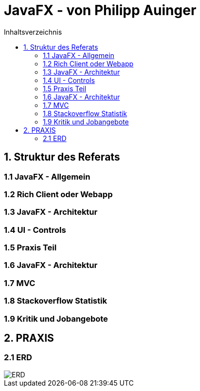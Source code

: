 = JavaFX - von Philipp Auinger
:toc:
:toc-title: Inhaltsverzeichnis
:toclevels: 3

ifdef::env-github[]
:tip-caption: :bulb:
:note-caption: :information_source:
:important-caption: :heavy_exclamation_mark:
:caution-caption: :fire:
:warning-caption: :warning:
endif::[]

== 1. Struktur des Referats 

=== 1.1 JavaFX - Allgemein

=== 1.2 Rich Client oder Webapp

=== 1.3 JavaFX - Architektur

=== 1.4 UI - Controls

=== 1.5 Praxis Teil

=== 1.6 JavaFX - Architektur

=== 1.7 MVC

=== 1.8 Stackoverflow Statistik

=== 1.9 Kritik und Jobangebote

== 2. PRAXIS

=== 2.1 ERD
image::images/ERD.PNG[]
